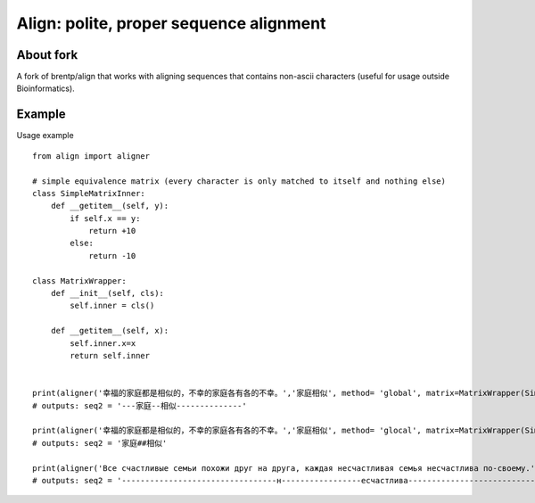 ++++++++++++++++++++++++++++++++++++++++
Align: polite, proper sequence alignment
++++++++++++++++++++++++++++++++++++++++

About fork
============
A fork of brentp/align that works with aligning sequences that contains non-ascii characters (useful for usage outside Bioinformatics).


Example
========

Usage example ::

    from align import aligner

    # simple equivalence matrix (every character is only matched to itself and nothing else)
    class SimpleMatrixInner:
        def __getitem__(self, y):
            if self.x == y:
                return +10
            else:
                return -10

    class MatrixWrapper:
        def __init__(self, cls): 
            self.inner = cls()

        def __getitem__(self, x):
            self.inner.x=x
            return self.inner


    print(aligner('幸福的家庭都是相似的，不幸的家庭各有各的不幸。','家庭相似', method= 'global', matrix=MatrixWrapper(SimpleMatrixInner)))
    # outputs: seq2 = '---家庭--相似--------------'

    print(aligner('幸福的家庭都是相似的，不幸的家庭各有各的不幸。','家庭相似', method= 'glocal', matrix=MatrixWrapper(SimpleMatrixInner), GAP_CHAR='#'))
    # outputs: seq2 = '家庭##相似'

    print(aligner('Все счастливые семьи похожи друг на друга, каждая несчастливая семья несчастлива по-своему.', 'несчастлива', method='global', matrix=MatrixWrapper(SimpleMatrixInner)))
    # outputs: seq2 = '---------------------------------н-----------------есчастлива------------------------------'
